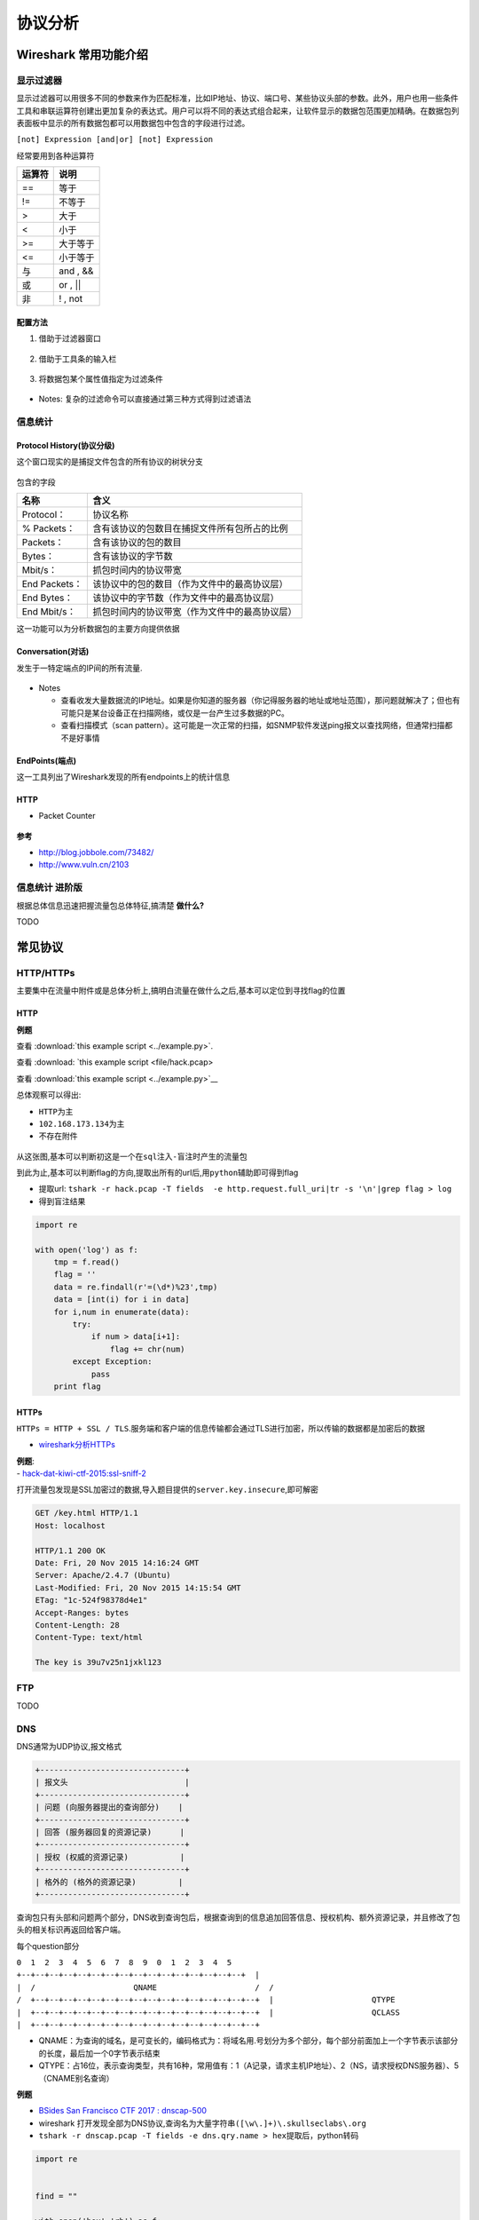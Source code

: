 .. role:: raw-latex(raw)
   :format: latex
..

协议分析
========

Wireshark 常用功能介绍
----------------------

显示过滤器
~~~~~~~~~~

显示过滤器可以用很多不同的参数来作为匹配标准，比如IP地址、协议、端口号、某些协议头部的参数。此外，用户也用一些条件工具和串联运算符创建出更加复杂的表达式。用户可以将不同的表达式组合起来，让软件显示的数据包范围更加精确。在数据包列表面板中显示的所有数据包都可以用数据包中包含的字段进行过滤。

``[not] Expression [and|or] [not] Expression``

经常要用到各种运算符

+----------+-------------+
| 运算符   | 说明        |
+==========+=============+
| ==       | 等于        |
+----------+-------------+
| !=       | 不等于      |
+----------+-------------+
| >        | 大于        |
+----------+-------------+
| <        | 小于        |
+----------+-------------+
| >=       | 大于等于    |
+----------+-------------+
| <=       | 小于等于    |
+----------+-------------+
| 与       | and , &&    |
+----------+-------------+
| 或       | or , \|\|   |
+----------+-------------+
| 非       | ! , not     |
+----------+-------------+

配置方法
^^^^^^^^

1. 借助于过滤器窗口

.. figure:: figure/filter_window.png
   :alt: filter\_window


2. 借助于工具条的输入栏

.. figure:: figure/filter_tool.png
   :alt: filter\_tool


3. 将数据包某个属性值指定为过滤条件

.. figure:: figure/filter_select.png
   :alt: filter\_select


-  Notes: 复杂的过滤命令可以直接通过第三种方式得到过滤语法

信息统计
~~~~~~~~

Protocol History(协议分级)
^^^^^^^^^^^^^^^^^^^^^^^^^^

这个窗口现实的是捕捉文件包含的所有协议的树状分支

.. figure:: figure/pro_his.png
   :alt: pro\_his


包含的字段

+-----------------+--------------------------------------------------+
| 名称            | 含义                                             |
+=================+==================================================+
| Protocol：      | 协议名称                                         |
+-----------------+--------------------------------------------------+
| % Packets：     | 含有该协议的包数目在捕捉文件所有包所占的比例     |
+-----------------+--------------------------------------------------+
| Packets：       | 含有该协议的包的数目                             |
+-----------------+--------------------------------------------------+
| Bytes：         | 含有该协议的字节数                               |
+-----------------+--------------------------------------------------+
| Mbit/s：        | 抓包时间内的协议带宽                             |
+-----------------+--------------------------------------------------+
| End Packets：   | 该协议中的包的数目（作为文件中的最高协议层）     |
+-----------------+--------------------------------------------------+
| End Bytes：     | 该协议中的字节数（作为文件中的最高协议层）       |
+-----------------+--------------------------------------------------+
| End Mbit/s：    | 抓包时间内的协议带宽（作为文件中的最高协议层）   |
+-----------------+--------------------------------------------------+

这一功能可以为分析数据包的主要方向提供依据

Conversation(对话)
^^^^^^^^^^^^^^^^^^

发生于一特定端点的IP间的所有流量.

.. figure:: figure/conversation.png
   :alt: Conversation


-  Notes

   -  查看收发大量数据流的IP地址。如果是你知道的服务器（你记得服务器的地址或地址范围），那问题就解决了；但也有可能只是某台设备正在扫描网络，或仅是一台产生过多数据的PC。
   -  查看扫描模式（scan pattern）。这可能是一次正常的扫描，如SNMP软件发送ping报文以查找网络，但通常扫描都不是好事情

EndPoints(端点)
^^^^^^^^^^^^^^^

这一工具列出了Wireshark发现的所有endpoints上的统计信息

.. figure:: figure/points.png
   :alt: points


HTTP
^^^^

-  Packet Counter

.. figure:: figure/pac_count.png
   :alt: pac\_count


**参考**

-  http://blog.jobbole.com/73482/
-  http://www.vuln.cn/2103

信息统计 进阶版
~~~~~~~~~~~~~~~

根据总体信息迅速把握流量包总体特征,搞清楚 **做什么?**

TODO

常见协议
--------

HTTP/HTTPs
~~~~~~~~~~

主要集中在流量中附件或是总体分析上,搞明白流量在做什么之后,基本可以定位到寻找flag的位置

HTTP
^^^^

**例题**

查看 :download:`this example script <../example.py>`.

查看 :download: `this example script <file/hack.pcap>

查看 :download:`this example script <../example.py>`__

总体观察可以得出:

-  ``HTTP``\ 为主
-  ``102.168.173.134``\ 为主
-  不存在附件

.. figure:: figure/linghang_hack.png
   :alt: linghang\_hack


从这张图,基本可以判断初这是一个在\ ``sql注入-盲注时产生的流量包``

到此为止,基本可以判断flag的方向,提取出所有的url后,用\ ``python``\ 辅助即可得到flag

-  提取url: ``tshark -r hack.pcap -T fields  -e http.request.full_uri|tr -s '\n'|grep flag > log``

-  得到盲注结果

.. code:: python

    import re

    with open('log') as f:
        tmp = f.read()
        flag = ''
        data = re.findall(r'=(\d*)%23',tmp)
        data = [int(i) for i in data]
        for i,num in enumerate(data):
            try:
                if num > data[i+1]:
                    flag += chr(num)
            except Exception:
                pass
        print flag

HTTPs
^^^^^

``HTTPs = HTTP + SSL / TLS``.服务端和客户端的信息传输都会通过TLS进行加密，所以传输的数据都是加密后的数据

-  `wireshark分析HTTPs <http://www.freebuf.com/articles/system/37900.html>`__

| **例题**:
| - `hack-dat-kiwi-ctf-2015:ssl-sniff-2 <https://github.com/ctfs/write-ups-2015/tree/master/hack-dat-kiwi-ctf-2015/forensics/ssl-sniff-2>`__

打开流量包发现是SSL加密过的数据,导入题目提供的\ ``server.key.insecure``,即可解密

.. code:: xml

    GET /key.html HTTP/1.1
    Host: localhost

    HTTP/1.1 200 OK
    Date: Fri, 20 Nov 2015 14:16:24 GMT
    Server: Apache/2.4.7 (Ubuntu)
    Last-Modified: Fri, 20 Nov 2015 14:15:54 GMT
    ETag: "1c-524f98378d4e1"
    Accept-Ranges: bytes
    Content-Length: 28
    Content-Type: text/html

    The key is 39u7v25n1jxkl123

FTP
~~~

TODO


DNS
~~~

DNS通常为UDP协议,报文格式

.. code:: sh

    +-------------------------------+
    | 报文头                         |
    +-------------------------------+
    | 问题 (向服务器提出的查询部分)    |
    +-------------------------------+
    | 回答 (服务器回复的资源记录)      |
    +-------------------------------+
    | 授权 (权威的资源记录)           |
    +-------------------------------+
    | 格外的 (格外的资源记录)         |
    +-------------------------------+

查询包只有头部和问题两个部分，DNS收到查询包后，根据查询到的信息追加回答信息、授权机构、额外资源记录，并且修改了包头的相关标识再返回给客户端。

每个question部分

``0  1  2  3  4  5  6  7  8  9  0  1  2  3  4  5  +--+--+--+--+--+--+--+--+--+--+--+--+--+--+--+--+  |                                               |  /                     QNAME                     /  /                                               /  +--+--+--+--+--+--+--+--+--+--+--+--+--+--+--+--+  |                     QTYPE                     |  +--+--+--+--+--+--+--+--+--+--+--+--+--+--+--+--+  |                     QCLASS                    |  +--+--+--+--+--+--+--+--+--+--+--+--+--+--+--+--+``

-  QNAME：为查询的域名，是可变长的，编码格式为：将域名用.号划分为多个部分，每个部分前面加上一个字节表示该部分的长度，最后加一个0字节表示结束
-  QTYPE：占16位，表示查询类型，共有16种，常用值有：1（A记录，请求主机IP地址）、2（NS，请求授权DNS服务器）、5（CNAME别名查询）

**例题**

-  `BSides San Francisco CTF 2017 : dnscap-500 <https://github.com/ctfs/write-ups-2017/tree/master/bsidessf-ctf-2017/forensics/dnscap-500>`__

-  wireshark 打开发现全部为DNS协议,查询名为大量字符串\ ``([\w\.]+)\.skullseclabs\.org``
-  ``tshark -r dnscap.pcap -T fields -e dns.qry.name > hex``\ 提取后，python转码

.. code:: python

    import re


    find = ""

    with open('hex','rb') as f:
        for i in f:
            text = re.findall(r'([\w\.]+)\.skull',i)
            if text:
                find += text[0].replace('.','')
    print find

-  发现几条关键信息

.. code:: xml

    Welcome to dnscap! The flag is below, have fun!!
    Welcome to dnscap! The flag is below, have fun!!
    !command (sirvimes)
    ...
    IHDR
    gAMA
    bKGD
            pHYs
    IHDR
    gAMA
    bKGD
            pHYs
    tIME
    IDATx
    ...
    2017-02-01T21:04:00-08:00
    IEND
    console (sirvimes)
    console (sirvimes)
    Good luck! That was dnscat2 traffic on a flaky connection with lots of re-transmits. Seriously,
    Good luck! That was dnscat2 traffic on a flaky connection with lots of re-transmits. Seriously, d[
    good luck. :)+

flag确实包含在其中,但是有大量重复信息,一是应为\ ``question``\ 在dns协议中查询和反馈时都会用到,\ ``-Y "ip.src == 192.168.43.91"``\ 进行过滤后发现还是有不少重复部分

::

    %2A}
    %2A}
    %2A}q
    %2A}x
    %2A}
    IHDR
    gAMA
    bKGD
            pHYs
    tIME
    IDATx
    HBBH
    CxRH!
    C1%t
    ceyF
    i4ZI32
    rP@1
    ceyF
    i4ZI32
    rP@1
    ceyF
    i4ZI32
    rP@1
    ceyF
    i4ZI32
    rP@1

-  根据发现的\ ``dnscat``\ 找到 https://github.com/iagox86/dnscat2/blob/master/doc/protocol.md
   这里介绍了\ ``dnscat``\ 协议的相关信息,这是一种通过DNS传递数据的变种协议,题目文件中应该未使用加密,所以直接看这里的数据块信息

::

    MESSAGE_TYPE_MSG: [0x01]
    (uint16_t) packet_id
    (uint8_t) message_type [0x01]
    (uint16_t) session_id
    (uint16_t) seq
    (uint16_t) ack
    (byte[]) data

-  在\ ``qry.name``\ 中去除其余字段,只留下\ ``data``\ 快,从而合并数据,再从16进制中检索\ ``89504e.....6082``\ 提取\ ``png``,得到flag

.. code:: python

    import re


    find = []

    with open('hex','rb') as f:
        for i in f:
            text = re.findall(r'([\w\.]+)\.skull',i)
            if text:
                tmp =  text[0].replace('.','')
                find.append(tmp[18:])
    last = []

    for i in find:
        if i not in last:
            last.append(i)


    print  ''.join(last)

*flag*

.. figure:: figure/dnscat_flag.png
   :alt: dnscat\_flag


**相关题目**

-  `IceCTF-2016:Search <https://mrpnkt.github.io/2016/icectf-2016-search/>`__
-  `EIS-2017:DNS 101 <https://github.com/susers/Writeups/blob/master/2017/EIS/Misc/DNS%20101/Write-up.md>`__

**参考**

-  https://github.com/lisijie/homepage/blob/master/posts/tech/dns%E5%8D%8F%E8%AE%AE%E8%A7%A3%E6%9E%90.md
-  https://xpnsec.tumblr.com/post/157479786806/bsidessf-ctf-dnscap-walkthrough

WIFI
~~~~

    802.11是现今无线局域网通用的标准,常见认证方式 - 不启用安全‍‍ - WEP‍‍ - WPA/WPA2-PSK（预共享密钥）‍‍ - PA/WPA2 802.1X （radius认证）

WPA-PSK
^^^^^^^

认证大致过程如下图

.. figure:: figure/wpa-psk.png
   :alt: wpa-psk


其中四次握手过程

.. figure:: figure/eapol.png
   :alt: eapol


1. 4次握手开始于验证器(AP)，它产生一个随机的值(ANonce)发送给请求者
2. 请求者也产生了它自己的随机SNonce，然后用这两个Nonces以及PMK生成了PTK。请求者回复消息2给验证器,还有一个MIC（message integrity code，消息验证码）作为PMK的验证
3. 它先要验证请求者在消息2中发来的MIC等信息，验证成功后，如果需要就生成GTK。然后发送消息3
4. 请求者收到消息3，验证MIC，安装密钥，发送消息4，一个确认信息。验证器收到消息4，验证MIC，安装相同的密钥

**例题**

-  实验吧: http://ctf5.shiyanbar.com/misc/shipin.cap

从大量的\ ``Deauth`` 攻击基本可以判断是一个破解wifi时的流量攻击

同时也成功发现了握手包信息

.. figure:: figure/shiyanba-wpa.png
   :alt: shiyanba-wpa


接下来跑密码

-  linux: aircrack套件
-  windows: wifipr,速度比esaw快,GTX850能将近10w:raw-latex:`\s  `:)

得到密码\ ``88888888``\ 在wireshark中\ ``Edit -> Preferences -> Protocols -> IEEE802.11 -> Edit``\ 以\ ``key:SSID``\ 形式填入即可解密wifi包看到明文流量

    KCARCK相关: https://www.krackattacks.com/

**参考**

-  http://www.freebuf.com/articles/wireless/58342.html
-  http://blog.csdn.net/keekjkj/article/details/46753883

USB
~~~

**USB详述**: http://www.usb.org/developers/hidpage/Hut1_12v2.pdf

-  鼠标协议

鼠标移动时表现为连续性，与键盘击键的离散性不一样，不过实际上鼠标动作所产生的数据包也是离散的，毕竟计算机表现的连续性信息都是由大量离散信息构成的

.. figure:: figure/mouse.png
   :alt: mouse


每一个数据包的数据区有四个字节，第一个字节代表按键，当取0x00时，代表没有按键、为0x01时，代表按左键，为0x02时，代表当前按键为右键。第二个字节可以看成是一个signed
byte类型，其最高位为符号位，当这个值为正时，代表鼠标水平右移多少像素，为负时，代表水平左移多少像素。第三个字节与第二字节类似，代表垂直上下移动的偏移。

得到这些点的信息后,即可恢复出鼠标移动轨迹

-  Tools

   -  `UsbMiceDataHacker <https://github.com/WangYihang/UsbMiceDataHacker>`__

-  键盘协议

键盘数据包的数据长度为8个字节，击键信息集中在第3个字节

.. figure:: figure/keyboard.png
   :alt: keyboard


根据data值与具体键位的对应关系

.. figure:: figure/keyboard_pro.png
   :alt: keyboard\_pro


可从数据包恢复出键盘的案件信息

-  Tools

   -  `UsbKeyboardDataHacker <https://github.com/WangYihang/UsbKeyboardDataHacker>`__

**参考** - https://www.anquanke.com/post/id/85218
